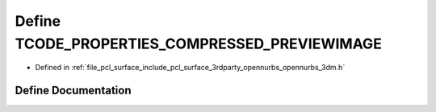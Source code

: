 .. _exhale_define_opennurbs__3dm_8h_1adea6f1e5334f26f696f4acd6f6bfb022:

Define TCODE_PROPERTIES_COMPRESSED_PREVIEWIMAGE
===============================================

- Defined in :ref:`file_pcl_surface_include_pcl_surface_3rdparty_opennurbs_opennurbs_3dm.h`


Define Documentation
--------------------


.. doxygendefine:: TCODE_PROPERTIES_COMPRESSED_PREVIEWIMAGE
